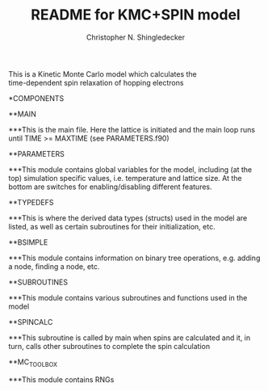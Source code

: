 #+TITLE: README for KMC+SPIN model
#+AUTHOR: Christopher N. Shingledecker
#+OPTIONS: toc:2

#+BEGIN_CENTER
This is a Kinetic Monte Carlo model which calculates the \\
time-dependent spin relaxation of hopping electrons
#+END_CENTER

*COMPONENTS

**MAIN

***This is the main file. Here the lattice is initiated and the main loop runs until TIME >= MAXTIME (see PARAMETERS.f90)

**PARAMETERS

***This module contains global variables for the model, including (at the top) simulation specific values, i.e. temperature and lattice size. At the bottom are switches for enabling/disabling different features.

**TYPEDEFS

***This is where the derived data types (structs) used in the model are listed, as well as certain subroutines for their initialization, etc.

**BSIMPLE

***This module contains information on binary tree operations, e.g. adding a node, finding a node, etc.

**SUBROUTINES

***This module contains various subroutines and functions used in the model

**SPINCALC

***This subroutine is called by main when spins are calculated and it, in turn, calls other subroutines to complete the spin calculation

**MC_TOOLBOX

***This module contains RNGs
